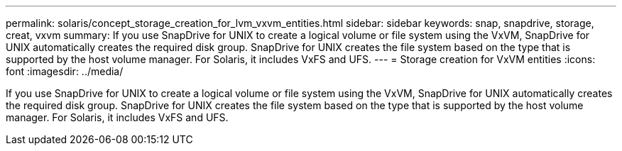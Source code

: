 ---
permalink: solaris/concept_storage_creation_for_lvm_vxvm_entities.html
sidebar: sidebar
keywords: snap, snapdrive, storage, creat, vxvm
summary: If you use SnapDrive for UNIX to create a logical volume or file system using the VxVM, SnapDrive for UNIX automatically creates the required disk group. SnapDrive for UNIX creates the file system based on the type that is supported by the host volume manager. For Solaris, it includes VxFS and UFS.
---
= Storage creation for VxVM entities
:icons: font
:imagesdir: ../media/

[.lead]
If you use SnapDrive for UNIX to create a logical volume or file system using the VxVM, SnapDrive for UNIX automatically creates the required disk group. SnapDrive for UNIX creates the file system based on the type that is supported by the host volume manager. For Solaris, it includes VxFS and UFS.
